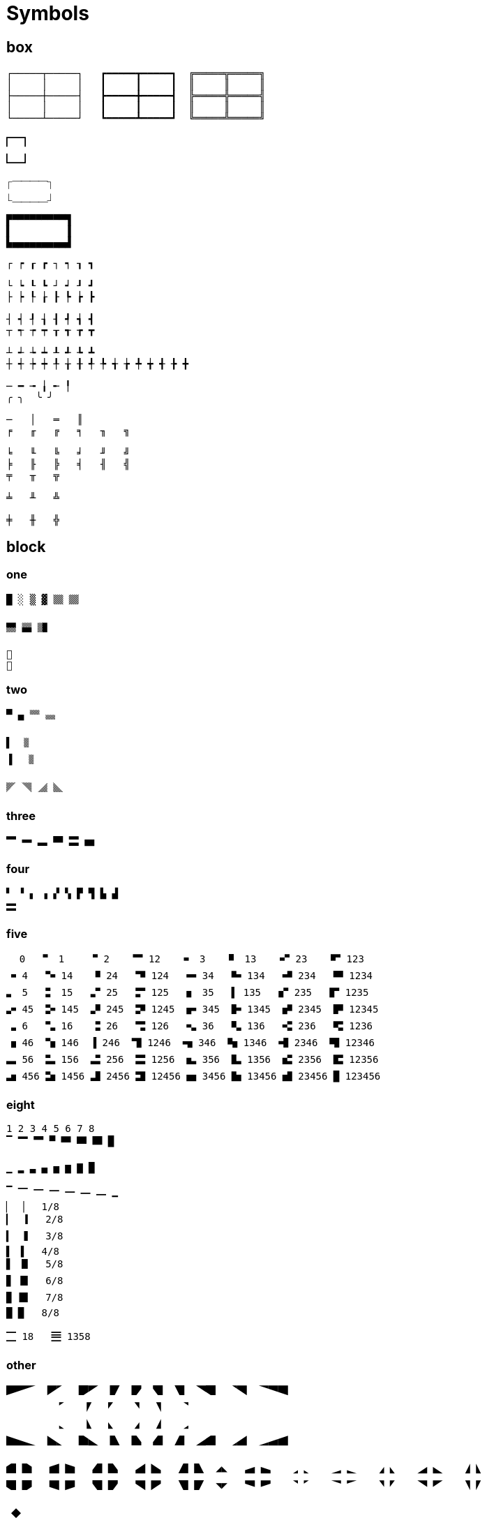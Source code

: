 = Symbols
:hardbreaks-option:


== box

[source]
----
┌─────┬─────┐   ┏━━━━━┳━━━━━┓  ╔═════╦═════╗
│     │     │   ┃     ┃     ┃  ║     ║     ║
├─────┼─────┤   ┣━━━━━╋━━━━━┫  ╠═════╬═════╣
│     │     │   ┃     ┃     ┃  ║     ║     ║
└─────┴─────┘   ┗━━━━━┻━━━━━┛  ╚═════╩═════╝

🭽🭾
🭼🭿

⎾⎺⎺⎺⎺⏋
⎿⎽⎽⎽⎽⏌

▛▀▀▀▀▀▀▀▀▀▜
▌         ▐
▙▄▄▄▄▄▄▄▄▄▟
----

[source]
----
┌ ┍ ┎ ┏ ┐ ┑ ┒ ┓

└ ┕ ┖ ┗ ┘ ┙ ┚ ┛
├ ┝ ┞ ┟ ┠ ┡ ┢ ┣

┤ ┥ ┦ ┧ ┨ ┩ ┪ ┫
┬ ┭ ┮ ┯ ┰ ┱ ┲ ┳

┴ ┵ ┶ ┷ ┸ ┹ ┺ ┻
┼ ┽ ┾ ┿ ╀ ╁ ╂ ╃ ╄ ╅ ╆ ╇ ╈ ╉ ╊ ╋

─ ━ ╼ ╽ ╾ ╿
╭ ╮  ╰ ╯

─   │   ═   ║
╒   ╓   ╔   ╕   ╖   ╗

╘   ╙   ╚   ╛   ╜   ╝
╞   ╟   ╠   ╡   ╢   ╣
╤   ╥   ╦

╧   ╨   ╩

╪   ╫   ╬
----

== block
=== one

[source]
----
█ ░ ▒ ▓ 🮘 🮙

🮑 🮒 🮔

␧
␨
----

=== two
[source]
----
▀ ▄ 🮎 🮏

▌  🮌
▐  🮍

🮜 🮝 🮞 🮟
----

=== three

[source]
----
🬂 🬋 🬭 🬎 🬰 🬹
----

=== four

[source]
----
▘ ▝ ▖ ▗ ▞ ▚ ▛ ▜ ▙ ▟
🮗
----

=== five

[source]
----
⠀ 0   🬀 1    🬁 2    🬂 12    🬃 3    🬄 13    🬅 23    🬆 123
🬇 4   🬈 14   🬉 24   🬊 124   🬋 34   🬌 134   🬍 234   🬎 1234
🬏 5   🬐 15   🬑 25   🬒 125   🬓 35   ▌ 135   🬔 235   🬕 1235
🬖 45  🬗 145  🬘 245  🬙 1245  🬚 345  🬛 1345  🬜 2345  🬝 12345
🬞 6   🬟 16   🬠 26   🬡 126   🬢 36   🬣 136   🬤 236   🬥 1236
🬦 46  🬧 146  ▐ 246  🬨 1246  🬩 346  🬪 1346  🬫 2346  🬬 12346
🬭 56  🬮 156  🬯 256  🬰 1256  🬱 356  🬲 1356  🬳 2356  🬴 12356
🬵 456 🬶 1456 🬷 2456 🬸 12456 🬹 3456 🬺 13456 🬻 23456 █ 123456
----

=== eight

[source]
----
1 2 3 4 5 6 7 8
▔ 🮂 🮃 ▀ 🮄 🮅 🮆 █

▁ ▂ ▃ ▄ ▅ ▆ ▇ █

▔ 🭶 🭷 🭸 🭹 🭺 🭻 ▁
▏ ▕   1/8
▎ 🮇   2/8
▍ 🮈   3/8
▌ ▐   4/8
▋ 🮉   5/8
▊ 🮊   6/8
▉ 🮋   7/8
█ █   8/8

🮀 18   🮁 1358
----

=== other

[source]
----

🭞🭜🭘  🭠🭗  🭝🭚  🭡  🭟  🭔  🭖  🭥🭒  🭢🭕  🭣🭧🭓
         🭗   🭛  🭙  🭤  🭦   🭢
         🬼   🭀  🬾  🭉  🭋   🭇
🭍🭑🬽  🭏🬼  🭌🬿  🭐  🭎  🭃  🭅  🭊🭁  🭇🭄  🭈🭆🭂

🭁 🭌   🭂 🭍   🭃 🭎   🭄 🭏   🭅 🭐  ◢◣   🭆 🭑   🭇 🬼   🭈 🬽   🭉 🬾   🭊 🬿   🭋 🭀
🭒 🭝   🭓 🭞   🭔 🭟   🭕 🭠   🭖 🭡  ◥◤   🭧 🭜   🭢 🭗   🭣 🭘   🭤 🭙   🭥 🭚   🭦 🭛

🭮🭬
----

[source]
----
◖  ◗
----

[source]
----
🮚  🮛    
----

[source]
----
🏻🏼🏽🏾🏿
----

[source]
----
🟦🟩🟨🟧🟥🟪
----


== line

=== vertical

[source]
----
▏    1/8
🭰    2/8
🭱    3/8
🭲    4/8
🭳    5/8
🭴    6/8
🭵    7/8
▕    8/8
----

[source]
----
⎸
⎜
⎮
⎟
⎹
----

[source]
----
╎ ┆ ┊
╏ ┇ ┋
----


=== horizontal

[source]
----
HORIZONTAL SCAN LINEs
⎺ ⎻ ⎼ ⎽

──────────
━━━━━━━━━━
┈┈┈┈┈┈┈┈┈┈
┉┉┉┉┉┉┉┉┉┉
╌╌╌╌╌╌╌╌╌╌
╍╍╍╍╍╍╍╍╍╍
┄┄┄┄┄┄┄┄┄┄
┅┅┅┅┅┅┅┅┅┅
----

=== slant

[source]
----
╱ ╲ ╳

🮠 🮡 🮢 🮣 🮤 🮥 🮧 🮦 🮨 🮩 🮪 🮫 🮬 🮭 🮮
----

=== other

[source]
----
 ╷   ╻
╶ ╴ ╺ ╸
 ╵   ╹
----

[source]
----
⎛ ⎞  ⎡ ⎤
⎜ ⎟  ⎢ ⎥
⎝ ⎠  ⎣ ⎦
⎧ ⎫
⎪ ⎪
⎨ ⎬
⎪ ⎪
⎩ ⎭

⎪ ⎮ ⎯  ⎸ ⎹
----

== dot

[source]
----
⠀  0      ⠁  1       ⠈  2       ⠉  12      ⠂  3       ⠃  13       ⠊  23       ⠋  123
⠐  4      ⠑  14      ⠘  24      ⠙  124     ⠒  34      ⠓  134      ⠚  234      ⠛  1234
⠄  5      ⠅  15      ⠌  25      ⠍  125     ⠆  35      ⠇  135      ⠎  235      ⠏  1235
⠔  45     ⠕  145     ⠜  245     ⠝  1245    ⠖  345     ⠗  1345     ⠞  2345     ⠟  12345
⠠  6      ⠡  16      ⠨  26      ⠩  126     ⠢  36      ⠣  136      ⠪  236      ⠫  1236
⠰  46     ⠱  146     ⠸  246     ⠹  1246    ⠲  346     ⠳  1346     ⠺  2346     ⠻  12346
⠤  56     ⠥  156     ⠬  256     ⠭  1256    ⠦  356     ⠧  1356     ⠮  2356     ⠯  12356
⠴  456    ⠵  1456    ⠼  2456    ⠽  12456   ⠶  3456    ⠷  13456    ⠾  23456    ⠿  123456
⡀  7      ⡁  17      ⡈  27      ⡉  127     ⡂  37      ⡃  137      ⡊  237      ⡋  1237
⡐  47     ⡑  147     ⡘  247     ⡙  1247    ⡒  347     ⡓  1347     ⡚  2347     ⡛  12347
⡄  57     ⡅  157     ⡌  257     ⡍  1257    ⡆  357     ⡇  1357     ⡎  2357     ⡏  12357
⡔  457    ⡕  1457    ⡜  2457    ⡝  12457   ⡖  3457    ⡗  12347    ⡞  23457    ⡟  123457
⡠  67     ⡡  167     ⡨  267     ⡩  1267    ⡢  367     ⡣  1367     ⡪  2367     ⡫  12367
⡰  467    ⡱  1467    ⡸  2467    ⡹  1246    ⡲  3467    ⡳  13467    ⡺  23467    ⡻  123467
⡤  567    ⡥  1567    ⡬  2567    ⡭  1256    ⡦  3567    ⡧  13567    ⡮  23567    ⡯  123567
⡴  4567   ⡵  14567   ⡼  24567   ⡽  12456   ⡶  34567   ⡷  134567   ⡾  234567   ⡿  1234567
⢀  8      ⢁  18      ⢈  28      ⢉  12      ⢂  38      ⢃  138      ⢊  238      ⢋  1238
⢐  48     ⢑  148     ⢘  248     ⢙  124     ⢒  348     ⢓  1348     ⢚  2348     ⢛  12348
⢄  58     ⢅  158     ⢌  258     ⢍  125     ⢆  358     ⢇  1358     ⢎  2358     ⢏  12358
⢔  458    ⢕  1458    ⢜  2458    ⢝  1245    ⢖  3458    ⢗  13458    ⢞  23458    ⢟  123458
⢠  68     ⢡  168     ⢨  268     ⢩  126     ⢢  368     ⢣  1368     ⢪  2368     ⢫  12368
⢰  468    ⢱  1468    ⢸  2468    ⢹  1246    ⢲  3468    ⢳  13468    ⢺  23468    ⢻  123468
⢤  568    ⢥  1568    ⢬  2568    ⢭  1256    ⢦  3568    ⢧  13568    ⢮  23568    ⢯  123568
⢴  4568   ⢵  14568   ⢼  24568   ⢽  12456   ⢶  34568   ⢷  134568   ⢾  234568   ⢿  1234568
⣀  78     ⣁  178     ⣈  278     ⣉  12      ⣂  378     ⣃  1378     ⣊  2378     ⣋  12378
⣐  478    ⣑  1478    ⣘  2478    ⣙  124     ⣒  3478    ⣓  13478    ⣚  23478    ⣛  123478
⣄  578    ⣅  1578    ⣌  2578    ⣍  125     ⣆  3578    ⣇  13578    ⣎  23578    ⣏  123578
⣔  4578   ⣕  14578   ⣜  24578   ⣝  1245    ⣖  34578   ⣗  134578   ⣞  234578   ⣟  1234578
⣠  678    ⣡  1678    ⣨  2678    ⣩  126     ⣢  3678    ⣣  13678    ⣪  23678    ⣫  123678
⣰  4678   ⣱  14678   ⣸  24678   ⣹  1246    ⣲  34678   ⣳  134678   ⣺  234678   ⣻  1234678
⣤  5678   ⣥  15678   ⣬  25678   ⣭  1256    ⣦  35678   ⣧  135678   ⣮  235678   ⣯  1235678
⣴  45678  ⣵  145678  ⣼  245678  ⣽  124678  ⣶  345678  ⣷  1345678  ⣾  2345678  ⣿  12345678
----


== number

[source]
----
⅟   ½   ↉   ⅓   ⅔   ¼   ¾   ⅕   ⅖   ⅗   ⅘   ⅙   ⅚   ⅐   ⅛   ⅜   ⅝   ⅞   ⅑   ⅒   
₀   ₁   ₂   ₃   ₄   ₅   ₆   ₇   ₈   ₉   ⏨ ₊  ₋  ₌  ₍  ₎
⁰   ¹   ²   ³   ⁴   ⁵   ⁶   ⁷   ⁸   ⁹     ⁺  ⁻  ⁼  ⁽  ⁾
🯰   🯱   🯲   🯳   🯴   🯵   🯶   🯷   🯸   🯹 
󰲞   󰲠   󰲢   󰲤   󰲦   󰲨   󰲪   󰲬   󰲮   󰲰   󰲲 
󰲟   󰲡   󰲣   󰲥   󰲧   󰲩   󰲫   󰲭   󰲯   󰲱   󰲳 
󰼎   󰼏   󰼐   󰼑   󰼒   󰼓   󰼔   󰼕   󰼖   󰼗   󰼘 
    ⅰ   ⅱ   ⅲ   ⅳ   ⅴ   ⅵ   ⅶ   ⅷ   ⅸ   ⅹ   ⅺ   ⅻ   ⅼ   ⅽ   ⅾ   ⅿ 
    Ⅰ   Ⅱ   Ⅲ   Ⅳ   Ⅴ   Ⅵ   Ⅶ   Ⅷ   Ⅸ   Ⅹ   Ⅺ   Ⅻ   Ⅼ   Ⅽ   Ⅾ   Ⅿ 
    󱂈   󱂉   󱂊   󱂋   󱂌   󱂍   󱂎   󱂏   󱂐   󱂑 
    󱊫   󱊬   󱊭   󱊮   󱊯   󱊰   󱊱   󱊲   󱊳   󱊴   󱊵   󱊶 
                              
󰎡   󰎤   󰎧   󰎪   󰎭   󰎱   󰎳   󰎶   󰎹   󰎼   󰎿 
󰎢   󰎥   󰎨   󰎫   󰎲   󰎯   󰎴   󰎷   󰎺   󰎽   󰏀 
󰎣   󰎦   󰎩   󰎬   󰎮   󰎰   󰎵   󰎸   󰎻   󰎾   󰏁 
        ↊   ↋
󰎠
----

== alphabet

[source]
----
🄐  🄑  🄒  🄓  🄔  🄕  🄖  🄗  🄘  🄙  🄚  🄛  🄜  🄝  🄞  🄟  🄠  🄡  🄢  🄣  🄤  🄥  🄦  🄧  🄨  🄩 
🄰  🄱  🄲  🄳  🄴  🄵  🄶  🄷  🄸  🄹  🄺  🄻  🄼  🄽  🄾  🄿  🅀  🅁  🅂  🅃  🅄  🅅  🅆  🅇  🅈  🅉 
🅐  🅑  🅒  🅓  🅔  🅕  🅖  🅗  🅘  🅙  🅚  🅛  🅜  🅝  🅞  🅟  🅠  🅡  🅢  🅣  🅤  🅥  🅦  🅧  🅨  🅩 
🅰  🅱  🅲  🅳  🅴  🅵  🅶  🅷  🅸  🅹  🅺  🅻  🅼  🅽  🅾  🅿  🆀  🆁  🆂  🆃  🆄  🆅  🆆  🆇  🆈  🆉 
🇦 🇧 🇨 🇩 🇪 🇫 🇬 🇭 🇮 🇯 🇰 🇱 🇲 🇳 🇴 🇵 🇶 🇷 🇸 🇹 🇺 🇻 🇼 🇽 🇾 🇿
⒜  ⒝  ⒞  ⒟  ⒠  ⒡  ⒢  ⒣  ⒤  ⒥  ⒦  ⒧  ⒨  ⒩  ⒪  ⒫  ⒬  ⒭  ⒮  ⒯  ⒰  ⒱  ⒲  ⒳  ⒴  ⒵ 
Ⓐ  Ⓑ  Ⓒ  Ⓓ  Ⓔ  Ⓕ  Ⓖ  Ⓗ  Ⓘ  Ⓙ  Ⓚ  Ⓛ  Ⓜ  Ⓝ  Ⓞ  Ⓟ  Ⓠ  Ⓡ  Ⓢ  Ⓣ  Ⓤ  Ⓥ  Ⓦ  Ⓧ  Ⓨ  Ⓩ 
ⓐ  ⓑ  ⓒ  ⓓ  ⓔ  ⓕ  ⓖ  ⓗ  ⓘ  ⓙ  ⓚ  ⓛ  ⓜ  ⓝ  ⓞ  ⓟ  ⓠ  ⓡ  ⓢ  ⓣ  ⓤ  ⓥ  ⓦ  ⓧ  ⓨ  ⓩ 
󰯫  󰯮  󰯱  󰯴  󰯷  󰯺  󰯽  󰰀  󰰃  󰰆  󰰉  󰰌  󰰏  󰰒  󰰕  󰰘  󰰛  󰰞  󰰡  󰰤  󰰧  󰰪  󰰭  󰰰  󰰳  󰰶 
󰯬  󰯯  󰯲  󰯵  󰯸  󰯻  󰯾  󰰁  󰰄  󰰇  󰰊  󰰍  󰰐  󰰓  󰰖  󰰙  󰰜  󰰟  󰰢  󰰥  󰰨  󰰫  󰰮  󰰱  󰰴  󰰷 
󰯭  󰯰  󰯳  󰯶  󰯹  󰯼  󰯿  󰰂  󰰅  󰰈  󰰋  󰰎  󰰑  󰰔  󰰗  󰰚  󰰝  󰰠  󰰣  󰰦  󰰩  󰰬  󰰯  󰰲  󰰵  󰰸 
ɒ  q  ɔ  p  ǝ  ɟ  ɓ  ɥ  ᴉ  ſ̣  ʞ  ꞁ  ɯ  u  o  d  b  ɹ  s  ʇ  n  ʌ  ʍ  x  ʎ  z
----


== other

=== kitty git graph

[source]
----
         

     

     

       

             
----


=== error

[source]
----
�
----

=== other

[source]
----
󰲡  󰲣  󰲥  󰲧  󰲩  󰲫
󰻃  󰺕  󰗝  󱔛  󰦤  󱨧
󰐾  󰺕  󰄻  󰝨  󰯊  󰥺
      󰝦  󰽤  󰤂          󰴲    󰞯
󰪥      󰐾    󰀚  󰻃  󰗮  󰋷  󰹻  󰀘  
󰊱  󱡝  󱡞  󰮍  󰮎  󰫤  󰫥  󰊲  󰄻  󱇯  󰘯    󰛡  󱃲  󰗣  󰲉  󰐼  󰵉  󰚯  
󱔛  󰡾  󱇢  󱠋  󰴈  󰠖  󰞾  󰺖  󰝨  󰮐  󰮴      󰸳  󰊖  󰸿    󰫢  󰫣  󱍿  󰈐  󰫕  󰫖
      󰓏  󰦤  󱞈  󰟞  󰒸  󰳗
    󰓒    󰓎    󱙧  󰦥  󰜀  󰯊
    󱄅  󰫉  󰫊  󰋸  󰡷  󰥺  󰖙      
󰜈      󱀤      󰎂
    󱨧  󰫈  󰋘    󰋙  󰛸  󰜫  󰱺  
  󰜡  󰛄  󰟼    󰖨  󰼪  󰃠
  󰽚  󱥔  󰡂  󰏄    󰂸  󰃞    󰝭  󱢖  󱪂  󰥋  󰺕  󰗝  󱔝
• ◦ ⌾ ◌ ● ◯  ⏺ ・ ○
----

[source]
----
▼▼▼▼▼ 🭭🭭🭭🭭🭭
▲▲▲▲▲ 🭯🭯🭯🭯🭯


⏴ ⏵ ⏶ ⏷ ⏸ ⏹⏹⏹⏹⏹⏹ ⏺⏺⏺⏺⏺

----


[source]
----
⌾⌾⌾⌾⌾⌾⌾⌾⌾⌾⌾
⍟⍟⍟⍟⍟⍟⍟⍟⍟⍟⍟
⍘⍘⍘⍘⍘⍘⍘⍘⍘⍘⍘
⍙⍙⍙⍙⍙⍙⍙⍙⍙⍙⍙
⍚⍚⍚⍚⍚⍚⍚⍚⍚⍚⍚
⍛⍛⍛⍛⍛⍛⍛⍛⍛⍛⍛
⍜⍜⍜⍜⍜⍜⍜⍜⍜⍜⍜
----

